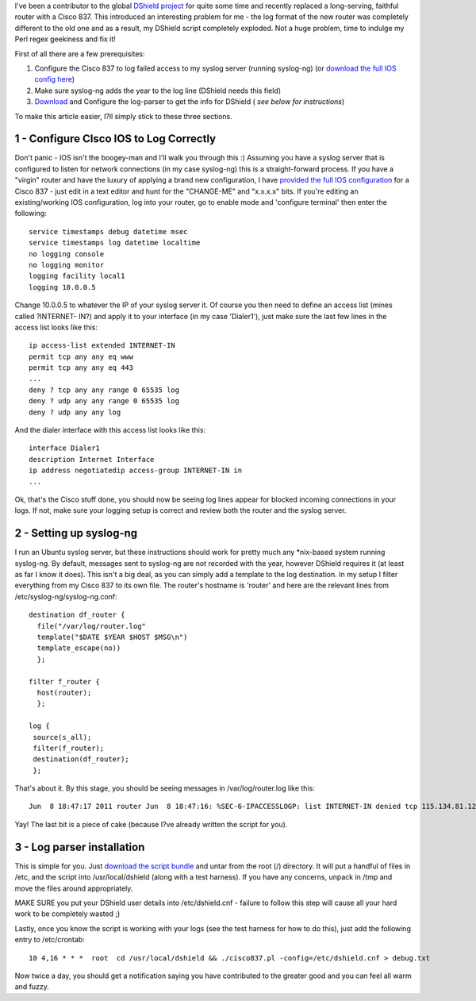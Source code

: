 .. title: DShield and a Cisco 837
.. slug: DShield_and_a_Cisco_837
.. date: 2011-06-08 14:04:10 UTC+10:00
.. tags: tech, blog
.. category:
.. link:
.. description: How to set up a log server and Cisco 800-series router to capture logs for the DShield project


I've been a contributor to the global `DShield project <http://www.dshield.org/>`_
for quite some time and recently replaced a long-serving, faithful
router with a Cisco 837. This introduced an interesting problem for
me - the log format of the new router was completely different to the
old one and as a result, my DShield script completely exploded. Not
a huge problem, time to indulge my Perl regex geekiness and fix it!

.. TEASER_END

First of all there are a few prerequisites:

#. Configure the Cisco 837 to log failed access to my syslog server
   (running syslog-ng) (or `download the full IOS config here
   </assets/files/ios-full-C837.txt>`_)
#. Make sure syslog-ng adds the year to the log line (DShield needs
   this field)
#. `Download </assets/files/dshield-cisco837.tgz>`_ and Configure
   the log-parser to get the info for DShield ( *see below
   for instructions*)

To make this article easier, I?ll simply stick to these three
sections.

1 - Configure CIsco IOS to Log Correctly
----------------------------------------

Don't panic - IOS isn't the boogey-man and I'll walk you through this
:) Assuming you have a syslog server that is configured to listen for
network connections (in my case syslog-ng) this is a straight-forward
process. If you have a "virgin" router and have the luxury of
applying a brand new configuration, I have `provided the full IOS
configuration </assets/files/ios-full-C837.txt>`_ for a Cisco 837 -
just edit in a text editor and hunt for the "CHANGE-ME" and "x.x.x.x"
bits. If you're editing an existing/working IOS configuration, log
into your router, go to enable mode and 'configure terminal' then enter the following:

::

    service timestamps debug datetime msec
    service timestamps log datetime localtime
    no logging console
    no logging monitor
    logging facility local1
    logging 10.0.0.5


Change 10.0.0.5 to whatever the IP of your syslog server it. Of
course you then need to define an access list (mines called ?INTERNET-
IN?) and apply it to your interface (in my case 'Dialer1'), just make
sure the last few lines in the access list looks like this:

::

    ip access-list extended INTERNET-IN
    permit tcp any any eq www
    permit tcp any any eq 443
    ...
    deny ? tcp any any range 0 65535 log
    deny ? udp any any range 0 65535 log
    deny ? udp any any log


And the dialer interface with this access list looks like this:

::

    interface Dialer1
    description Internet Interface
    ip address negotiatedip access-group INTERNET-IN in
    ...


Ok, that's the Cisco stuff done, you should now be seeing log lines
appear for blocked incoming connections in your logs. If not, make
sure your logging setup is correct and review both the router and the
syslog server.



2 - Setting up syslog-ng
------------------------

I run an Ubuntu syslog server, but these instructions should work for
pretty much any \*nix-based system running syslog-ng. By default,
messages sent to syslog-ng are not recorded with the year, however
DShield requires it (at least as far I know it does). This isn't a
big deal, as you can simply add a template to the log destination. In
my setup I filter everything from my Cisco 837 to its own file. The
router's hostname is 'router' and here are the relevant lines from
/etc/syslog-ng/syslog-ng.conf:

::

    destination df_router {
      file("/var/log/router.log"
      template("$DATE $YEAR $HOST $MSG\n")
      template_escape(no))
      };
      
    filter f_router {
      host(router);
      };
    
    log {
     source(s_all);
     filter(f_router);
     destination(df_router);
     };


That's about it. By this stage, you should be seeing messages in
/var/log/router.log like this:

::

    Jun  8 18:47:17 2011 router Jun  8 18:47:16: %SEC-6-IPACCESSLOGP: list INTERNET-IN denied tcp 115.134.81.123(4250) -> 123.123.123.123(23), 1 packet


Yay! The last bit is a piece of cake (because I?ve already written the
script for you).



3 - Log parser installation
---------------------------

This is simple for you. Just `download the script bundle </assets/files/dshield-cisco837.tgz>`_
and untar from the root (/) directory. It will put a handful of
files in /etc, and the script into /usr/local/dshield (along with
a test harness). If you have any concerns, unpack in /tmp and move
the files around appropriately.

MAKE SURE you put your DShield user details into /etc/dshield.cnf -
failure to follow this step will cause all your hard work to be
completely wasted ;)

Lastly, once you know the script is working with your logs (see the
test harness for how to do this), just add the following entry to
/etc/crontab:

::

    10 4,16 * * *  root  cd /usr/local/dshield && ./cisco837.pl -config=/etc/dshield.cnf > debug.txt


Now twice a day, you should get a notification saying you have
contributed to the greater good and you can feel all warm and fuzzy.